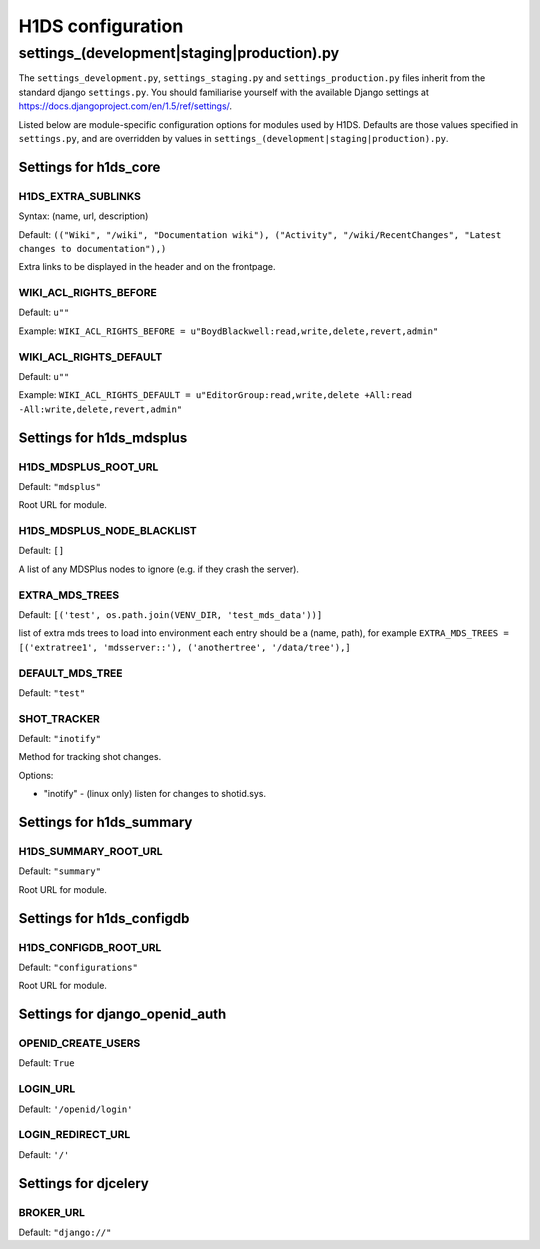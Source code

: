 .. _H1DS-configuration:

H1DS configuration
==================

.. _config_settings:

settings_(development|staging|production).py
--------------------------------------------

The    ``settings_development.py``,     ``settings_staging.py``    and
``settings_production.py``  files  inherit  from the  standard  django
``settings.py``. You  should familiarise  yourself with  the available
Django                           settings                           at
https://docs.djangoproject.com/en/1.5/ref/settings/.

Listed  below are  module-specific configuration  options for  modules
used by H1DS. Defaults are  those values specified in ``settings.py``,
and         are         overridden        by         values         in
``settings_(development|staging|production).py``.

Settings for h1ds_core
^^^^^^^^^^^^^^^^^^^^^^

H1DS_EXTRA_SUBLINKS
"""""""""""""""""""

Syntax: (name, url, description)

Default:  ``(("Wiki", "/wiki", "Documentation wiki"), ("Activity", "/wiki/RecentChanges", "Latest changes to documentation"),)``

Extra links to be displayed in the header and on the frontpage.


WIKI_ACL_RIGHTS_BEFORE
""""""""""""""""""""""

Default: ``u""``

Example: ``WIKI_ACL_RIGHTS_BEFORE = u"BoydBlackwell:read,write,delete,revert,admin"``

WIKI_ACL_RIGHTS_DEFAULT
"""""""""""""""""""""""

Default: ``u""``

Example: ``WIKI_ACL_RIGHTS_DEFAULT = u"EditorGroup:read,write,delete +All:read -All:write,delete,revert,admin"``


Settings for h1ds_mdsplus
^^^^^^^^^^^^^^^^^^^^^^^^^

H1DS_MDSPLUS_ROOT_URL
"""""""""""""""""""""

Default: ``"mdsplus"``

Root URL for module.


H1DS_MDSPLUS_NODE_BLACKLIST
"""""""""""""""""""""""""""

Default: ``[]``

A list of any MDSPlus nodes to ignore (e.g. if they crash the server).


EXTRA_MDS_TREES
"""""""""""""""

Default: ``[('test', os.path.join(VENV_DIR, 'test_mds_data'))]``

list of extra mds trees to load into environment each entry should be a (name, path), for example ``EXTRA_MDS_TREES = [('extratree1', 'mdsserver::'), ('anothertree', '/data/tree'),]``


DEFAULT_MDS_TREE
""""""""""""""""

Default: ``"test"``


SHOT_TRACKER
""""""""""""
Default: ``"inotify"``

Method for tracking shot changes.

Options:

* "inotify" - (linux only) listen for changes to shotid.sys.


Settings for h1ds_summary
^^^^^^^^^^^^^^^^^^^^^^^^^

H1DS_SUMMARY_ROOT_URL
"""""""""""""""""""""

Default: ``"summary"``

Root URL for module.


Settings for h1ds_configdb
^^^^^^^^^^^^^^^^^^^^^^^^^^

H1DS_CONFIGDB_ROOT_URL
""""""""""""""""""""""

Default: ``"configurations"``

Root URL for module.



Settings for django_openid_auth
^^^^^^^^^^^^^^^^^^^^^^^^^^^^^^^

OPENID_CREATE_USERS
"""""""""""""""""""

Default: ``True``

LOGIN_URL
"""""""""

Default: ``'/openid/login'``


LOGIN_REDIRECT_URL
""""""""""""""""""
Default: ``'/'``


Settings for djcelery
^^^^^^^^^^^^^^^^^^^^^


BROKER_URL
""""""""""
Default: ``"django://"``

